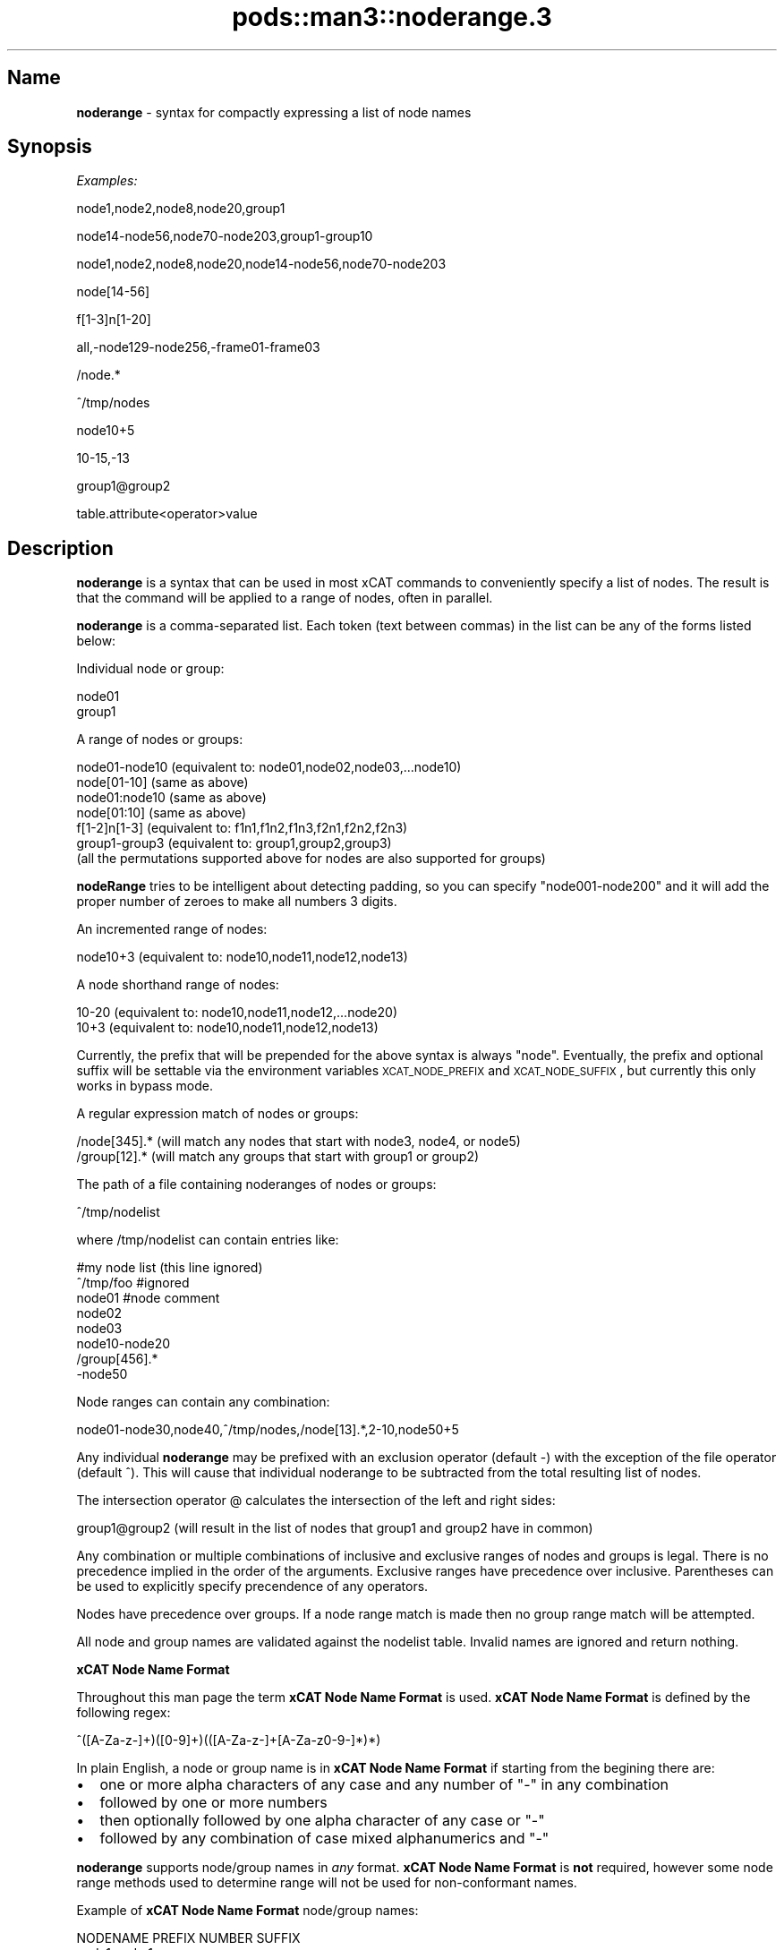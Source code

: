 .\" Automatically generated by Pod::Man v1.37, Pod::Parser v1.32
.\"
.\" Standard preamble:
.\" ========================================================================
.de Sh \" Subsection heading
.br
.if t .Sp
.ne 5
.PP
\fB\\$1\fR
.PP
..
.de Sp \" Vertical space (when we can't use .PP)
.if t .sp .5v
.if n .sp
..
.de Vb \" Begin verbatim text
.ft CW
.nf
.ne \\$1
..
.de Ve \" End verbatim text
.ft R
.fi
..
.\" Set up some character translations and predefined strings.  \*(-- will
.\" give an unbreakable dash, \*(PI will give pi, \*(L" will give a left
.\" double quote, and \*(R" will give a right double quote.  | will give a
.\" real vertical bar.  \*(C+ will give a nicer C++.  Capital omega is used to
.\" do unbreakable dashes and therefore won't be available.  \*(C` and \*(C'
.\" expand to `' in nroff, nothing in troff, for use with C<>.
.tr \(*W-|\(bv\*(Tr
.ds C+ C\v'-.1v'\h'-1p'\s-2+\h'-1p'+\s0\v'.1v'\h'-1p'
.ie n \{\
.    ds -- \(*W-
.    ds PI pi
.    if (\n(.H=4u)&(1m=24u) .ds -- \(*W\h'-12u'\(*W\h'-12u'-\" diablo 10 pitch
.    if (\n(.H=4u)&(1m=20u) .ds -- \(*W\h'-12u'\(*W\h'-8u'-\"  diablo 12 pitch
.    ds L" ""
.    ds R" ""
.    ds C` ""
.    ds C' ""
'br\}
.el\{\
.    ds -- \|\(em\|
.    ds PI \(*p
.    ds L" ``
.    ds R" ''
'br\}
.\"
.\" If the F register is turned on, we'll generate index entries on stderr for
.\" titles (.TH), headers (.SH), subsections (.Sh), items (.Ip), and index
.\" entries marked with X<> in POD.  Of course, you'll have to process the
.\" output yourself in some meaningful fashion.
.if \nF \{\
.    de IX
.    tm Index:\\$1\t\\n%\t"\\$2"
..
.    nr % 0
.    rr F
.\}
.\"
.\" For nroff, turn off justification.  Always turn off hyphenation; it makes
.\" way too many mistakes in technical documents.
.hy 0
.if n .na
.\"
.\" Accent mark definitions (@(#)ms.acc 1.5 88/02/08 SMI; from UCB 4.2).
.\" Fear.  Run.  Save yourself.  No user-serviceable parts.
.    \" fudge factors for nroff and troff
.if n \{\
.    ds #H 0
.    ds #V .8m
.    ds #F .3m
.    ds #[ \f1
.    ds #] \fP
.\}
.if t \{\
.    ds #H ((1u-(\\\\n(.fu%2u))*.13m)
.    ds #V .6m
.    ds #F 0
.    ds #[ \&
.    ds #] \&
.\}
.    \" simple accents for nroff and troff
.if n \{\
.    ds ' \&
.    ds ` \&
.    ds ^ \&
.    ds , \&
.    ds ~ ~
.    ds /
.\}
.if t \{\
.    ds ' \\k:\h'-(\\n(.wu*8/10-\*(#H)'\'\h"|\\n:u"
.    ds ` \\k:\h'-(\\n(.wu*8/10-\*(#H)'\`\h'|\\n:u'
.    ds ^ \\k:\h'-(\\n(.wu*10/11-\*(#H)'^\h'|\\n:u'
.    ds , \\k:\h'-(\\n(.wu*8/10)',\h'|\\n:u'
.    ds ~ \\k:\h'-(\\n(.wu-\*(#H-.1m)'~\h'|\\n:u'
.    ds / \\k:\h'-(\\n(.wu*8/10-\*(#H)'\z\(sl\h'|\\n:u'
.\}
.    \" troff and (daisy-wheel) nroff accents
.ds : \\k:\h'-(\\n(.wu*8/10-\*(#H+.1m+\*(#F)'\v'-\*(#V'\z.\h'.2m+\*(#F'.\h'|\\n:u'\v'\*(#V'
.ds 8 \h'\*(#H'\(*b\h'-\*(#H'
.ds o \\k:\h'-(\\n(.wu+\w'\(de'u-\*(#H)/2u'\v'-.3n'\*(#[\z\(de\v'.3n'\h'|\\n:u'\*(#]
.ds d- \h'\*(#H'\(pd\h'-\w'~'u'\v'-.25m'\f2\(hy\fP\v'.25m'\h'-\*(#H'
.ds D- D\\k:\h'-\w'D'u'\v'-.11m'\z\(hy\v'.11m'\h'|\\n:u'
.ds th \*(#[\v'.3m'\s+1I\s-1\v'-.3m'\h'-(\w'I'u*2/3)'\s-1o\s+1\*(#]
.ds Th \*(#[\s+2I\s-2\h'-\w'I'u*3/5'\v'-.3m'o\v'.3m'\*(#]
.ds ae a\h'-(\w'a'u*4/10)'e
.ds Ae A\h'-(\w'A'u*4/10)'E
.    \" corrections for vroff
.if v .ds ~ \\k:\h'-(\\n(.wu*9/10-\*(#H)'\s-2\u~\d\s+2\h'|\\n:u'
.if v .ds ^ \\k:\h'-(\\n(.wu*10/11-\*(#H)'\v'-.4m'^\v'.4m'\h'|\\n:u'
.    \" for low resolution devices (crt and lpr)
.if \n(.H>23 .if \n(.V>19 \
\{\
.    ds : e
.    ds 8 ss
.    ds o a
.    ds d- d\h'-1'\(ga
.    ds D- D\h'-1'\(hy
.    ds th \o'bp'
.    ds Th \o'LP'
.    ds ae ae
.    ds Ae AE
.\}
.rm #[ #] #H #V #F C
.\" ========================================================================
.\"
.IX Title "pods::man3::noderange.3 3"
.TH pods::man3::noderange.3 3 "2013-02-06" "perl v5.8.8" "User Contributed Perl Documentation"
.SH "Name"
.IX Header "Name"
\&\fBnoderange\fR \- syntax for compactly expressing a list of node names
.SH "\fBSynopsis\fP"
.IX Header "Synopsis"
\&\fIExamples:\fR
.PP
.Vb 1
\& node1,node2,node8,node20,group1
.Ve
.PP
.Vb 1
\& node14-node56,node70-node203,group1-group10
.Ve
.PP
.Vb 1
\& node1,node2,node8,node20,node14-node56,node70-node203
.Ve
.PP
.Vb 1
\& node[14-56]
.Ve
.PP
.Vb 1
\& f[1-3]n[1-20]
.Ve
.PP
.Vb 1
\& all,-node129-node256,-frame01-frame03
.Ve
.PP
.Vb 1
\& /node.*
.Ve
.PP
.Vb 1
\& ^/tmp/nodes
.Ve
.PP
.Vb 1
\& node10+5
.Ve
.PP
.Vb 1
\& 10-15,-13
.Ve
.PP
.Vb 1
\& group1@group2
.Ve
.PP
.Vb 1
\& table.attribute<operator>value
.Ve
.SH "\fBDescription\fP"
.IX Header "Description"
\&\fBnoderange\fR is a syntax that can be used in most xCAT commands to
conveniently specify a list of nodes.  The result is that the  command  will
be applied to a range of nodes, often in parallel.
.PP
\&\fBnoderange\fR is a comma-separated list.  Each token (text between commas)
in the list can be any of the forms listed below:
.PP
Individual node or group:
.PP
.Vb 2
\& node01
\& group1
.Ve
.PP
A range of nodes or groups:
.PP
.Vb 7
\& node01-node10  (equivalent to: node01,node02,node03,...node10)
\& node[01-10]    (same as above)
\& node01:node10  (same as above)
\& node[01:10]    (same as above)
\& f[1-2]n[1-3]   (equivalent to: f1n1,f1n2,f1n3,f2n1,f2n2,f2n3)
\& group1-group3  (equivalent to: group1,group2,group3)
\& (all the permutations supported above for nodes are also supported for groups)
.Ve
.PP
\&\fBnodeRange\fR tries to be intelligent about detecting padding, so
you can specify \*(L"node001\-node200\*(R" and it will add the proper number of
zeroes to make all numbers 3 digits.
.PP
An incremented range of nodes:
.PP
.Vb 1
\& node10+3  (equivalent to: node10,node11,node12,node13)
.Ve
.PP
A node shorthand range of nodes:
.PP
.Vb 2
\& 10-20   (equivalent to: node10,node11,node12,...node20)
\& 10+3    (equivalent to: node10,node11,node12,node13)
.Ve
.PP
Currently, the prefix that will be prepended for the above syntax is always \*(L"node\*(R".
Eventually, the prefix and optional suffix will be settable via the environment variables
\&\s-1XCAT_NODE_PREFIX\s0 and \s-1XCAT_NODE_SUFFIX\s0, but currently this only works in bypass mode.
.PP
A regular expression match of nodes or groups:
.PP
.Vb 2
\& /node[345].*   (will match any nodes that start with node3, node4, or node5)
\& /group[12].*   (will match any groups that start with group1 or group2)
.Ve
.PP
The path of a file containing noderanges of nodes or groups:
.PP
.Vb 1
\& ^/tmp/nodelist
.Ve
.PP
where /tmp/nodelist can contain entries like:
.PP
.Vb 8
\& #my node list (this line ignored)
\& ^/tmp/foo #ignored
\& node01    #node comment
\& node02
\& node03
\& node10-node20
\& /group[456].*
\& -node50
.Ve
.PP
Node ranges can contain any combination:
.PP
.Vb 1
\& node01-node30,node40,^/tmp/nodes,/node[13].*,2-10,node50+5
.Ve
.PP
Any individual \fBnoderange\fR may be prefixed with an exclusion operator
(default \-) with the exception of the file operator (default ^).  This will cause
that individual noderange to be subtracted from the total resulting list of nodes.
.PP
The intersection operator @ calculates the intersection of the left and
right sides:
.PP
.Vb 1
\& group1@group2   (will result in the list of nodes that group1 and group2 have in common)
.Ve
.PP
Any  combination  or  multiple  combinations of inclusive and exclusive
ranges of nodes and groups is legal.  There is no precedence implied in
the  order  of  the  arguments.   Exclusive ranges have precedence over
inclusive.  Parentheses can be used to explicitly specify precendence of any operators.
.PP
Nodes have precedence over groups.  If a node range match is made then
no group range match will be attempted.
.PP
All node and group names are validated against the nodelist table.  Invalid names
are ignored and return nothing.
.Sh "\fBxCAT Node Name Format\fP"
.IX Subsection "xCAT Node Name Format"
Throughout this man page the term \fBxCAT Node Name Format\fR is used.
\&\fBxCAT Node Name Format\fR is defined by the following regex:
.PP
.Vb 1
\& ^([A-Za-z-]+)([0-9]+)(([A-Za-z-]+[A-Za-z0-9-]*)*)
.Ve
.PP
In  plain  English,  a  node or group name is in \fBxCAT Node Name Format\fR if starting
from the begining there are:
.IP "\(bu" 2
one or more alpha characters  of  any  case and  any  number  of \*(L"\-\*(R" in any combination
.IP "\(bu" 2
followed by one or more numbers
.IP "\(bu" 2
then optionally followed by one alpha character of any case  or \*(L"\-\*(R"
.IP "\(bu" 2
followed by any combination of case mixed alphanumerics and \*(L"\-\*(R"
.PP
\&\fBnoderange\fR supports node/group names in \fIany\fR format.  \fBxCAT Node Name Format\fR is
\&\fBnot\fR required, however some node range methods used to determine range
will not be used for non-conformant names.
.PP
Example of \fBxCAT Node Name Format\fR node/group names:
.PP
.Vb 10
\& NODENAME           PREFIX      NUMBER   SUFFIX
\& node1              node        1
\& node001            node        001
\& node-001           node-       001
\& node-foo-001-bar   node-foo-   001      -bar
\& node-foo-1bar      node-foo-   1        bar
\& foo1bar2           foo         1        bar2
\& rack01unit34       rack        01       unit34
\& unit34rack01       unit        34       rack01
\& pos0134            pos         0134
.Ve
.SH "\fBExamples\fP"
.IX Header "Examples"
.IP "1." 3
Generates a list of all nodes (assuming all is a group) listed in the
\&\fBnodelist\fR table less node5 through node10:
.Sp
.Vb 1
\& all,-node5-node10
.Ve
.IP "2." 3
Generates  a  list  of  nodes 1 through 10 less nodes 3,4,5.  Note that
node4 is listed twice, first in the range and then at the end.  Because
exclusion has precedence node4 will be excluded.
.Sp
.Vb 1
\& node1-node10,-node3-node5,node4
.Ve
.IP "3." 3
Generates a list of nodes 1 through 10 less nodes 3 and 5.
.Sp
.Vb 1
\& node1-node10,-node3,-node5
.Ve
.IP "4." 3
Generates  a  list  of  all  (assuming  `all'  is a group) nodes in the
\&\fBnodelist\fR table less 17 through 32.
.Sp
.Vb 1
\& -node17-node32,all
.Ve
.IP "5." 3
Generates a list of nodes 1 through 128, and user nodes 1 through 4.
.Sp
.Vb 1
\& node1-node128,user1-user4
.Ve
.IP "6." 3
Generates a list of all nodes (assuming `all' is a group),  less  nodes
in  groups rack1 through rack3 (assuming groups rack1, rack2, and rack3
are defined), less nodes 100 through 200, less  nodes  in  the  storage
group.  Note that node150 is listed but is excluded.
.Sp
.Vb 1
\& all,-rack1-rack3,-node100-node200,node150,-storage
.Ve
.IP "7." 3
Generates  a  list of nodes matching the regex \fInode[23].*\fR.  That is all
nodes that start with node2 or node3 and end in  anything  or  nothing.
E.g. node2, node3, node20, node30, node21234 all match.
.Sp
.Vb 1
\& /node[23].*
.Ve
.IP "8." 3
Generates  a  list of nodes which have the value hmc in the nodehm.cons 
attribute. 
.Sp
.Vb 1
\& nodehm.cons==hmc
.Ve
.Sp
.Vb 1
\& nodehm.cons=~hmc
.Ve
.IP "9." 3
Generate a list of nodes in the 1st two frames:
.Sp
.Vb 1
\& f[1-2]n[1-42]
.Ve
.SH "\fBSEE ALSO\fP"
.IX Header "SEE ALSO"
\&\fInodels\fR\|(1)
